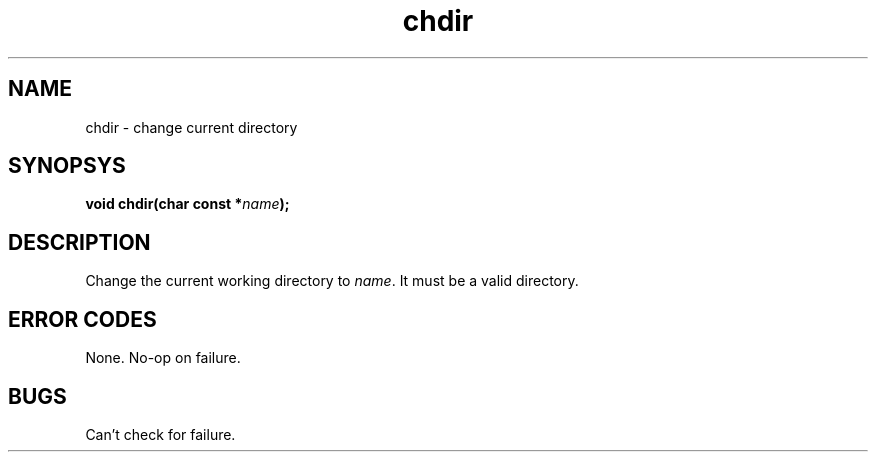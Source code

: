 .TH chdir 2 "December 2018" YAX "KERNEL INTERFACES"
.SH NAME
chdir \- change current directory
.SH SYNOPSYS
.BI "void chdir(char const *" name ");"
.SH DESCRIPTION
Change the current working directory to
.IR name .
It must be a valid directory.
.SH ERROR CODES
None. No-op on failure.
.SH BUGS
Can't check for failure.

